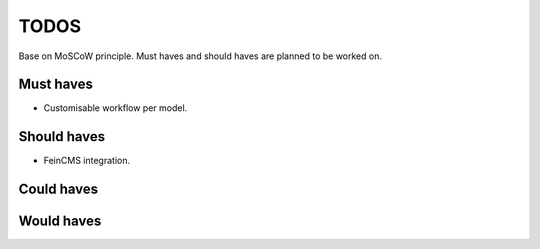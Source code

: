 ====================================
TODOS
====================================
Base on MoSCoW principle. Must haves and should haves are planned to be worked on.

Must haves
------------------------------------
- Customisable workflow per model.

Should haves
------------------------------------
- FeinCMS integration.

Could haves
------------------------------------

Would haves
------------------------------------
